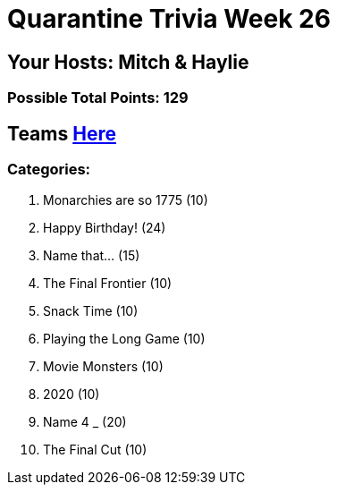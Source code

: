 = Quarantine Trivia Week 26

== Your Hosts: Mitch & Haylie

=== Possible Total Points: 129

== Teams link:../teams/march27teams.html[Here]

=== Categories:

1. Monarchies are so 1775 (10)
2. Happy Birthday! (24)
3. Name that... (15)
4. The Final Frontier (10)
5. Snack Time (10)
6. Playing the Long Game (10)
7. Movie Monsters (10)
8. 2020 (10)
9. Name 4 _ (20)
10. The Final Cut (10)
